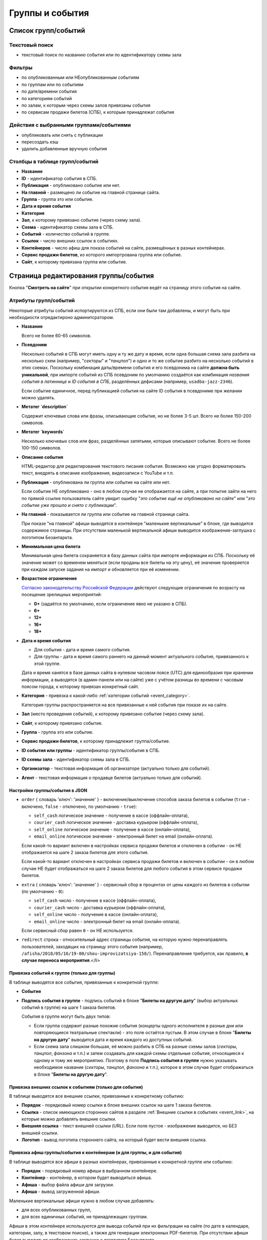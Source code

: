 .. _event:

################
Группы и события
################

********************
Список групп/событий
********************

Текстовый поиск
===============

* текстовый поиск по названию события или по идентификатору схемы зала

Фильтры
=======

* по опубликованным или НЕопубликованным событиям
* по группам или по событиям
* по дате/времени события
* по категориям событий
* по залам, к которым через схемы залов привязаны события
* по сервисам продажи билетов (СПБ), к которым принадлежат события

Действия с выбранными группами/событиями
========================================

.. only:: dev

  * удалить (только для суперадминистраторов)

* опубликовать или снять с публикации
* пересоздать кэш
* удалить добавленные вручную события

Столбцы в таблице групп/событий
===============================

* **Название**
* **ID** - идентификатор события в СПБ.
* **Публикация** - опубликовано событие или нет.
* **На главной** - размещено ли событие на главной странице сайта.
* **Группа** - группа это или событие.
* **Дата и время события**
* **Категория**
* **Зал**, к которому привязано событие (через схему зала).
* **Схема** - идентификатор схемы зала в СПБ.
* **Событий** - количество событий в группе.
* **Ссылок** - число внешних ссылок в событиях.
* **Контейнеров** - число афиш для показа событий на сайте, размещённых в разных контейнерах.
* **Сервис продажи билетов**, из которого импортрована группа или событие.
* **Сайт**, к которому привязана группа или событие.

**************************************
Страница редактирования группы/события
**************************************

Кнопка "**Смотреть на сайте**" при открытии конкретного события ведёт на страницу этого события на сайте.

Атрибуты групп/событий
======================

Некоторые атрибуты событий испортируются из СПБ, если они были там добавлены, и могут быть при необходиости отредактироно админитсратором.

* **Название**

  Всего не более 60-65 символов.

* **Псевдоним**

  Несколько событий в СПБ могут иметь одну и ту же дату и время, если одна большая схема зала разбита на несколько схем (например, "*секторы*" и "*танцпол*") и одно и то же событие разбито на несколько событий в этих схемах. Поскольку комбинация даты/времени события и его псевдонима на сайте **должна быть уникальной**, при импорте событий из СПБ псевдоним по умолчанию создаётся как комбинация *названия события в латиннице* и *ID события в СПБ*, разделённых дефисами (например, ``usadba-jazz-2346``).

  Если событие единичное, перед публикацией события на сайте ID события в псевдониме при желании можно удалять.

* **Метатег `description`**

  Содержит ключевые слова или фразы, описывающие событие, но не более 3-5 шт. Всего не более 150-200 символов.

* **Метатег `keywords`**

  Несколько ключевых слов или фраз, разделённых запятыми, которые описывают событие. Всего не более 100-150 символов.

* **Описание события**

  HTML-редактор для редактирования текстового писания события. Возможно как угодно форматировать текст, внедрять в описание изображения, видеозаписи с YouTube и т.п.

  .. only:: dev

    Параметры редактора указаны в настройках проекта ``project.settings.base`` в параметре ``CK_EDITOR...``.

* **Публикация** - опубликована ли группа или событие на сайте или нет.

  Если событие НЕ опубликовано - оно в любом случае не отображается на сайте, а при попытке зайти на него по прямой ссылке пользователь сайте увидит ошибку "*это событие ещё не опубликовано на сайте*" или "*это событие уже прошло и снято с публикации*".

* **На главной** - показывается ли группа или событие на главной странице сайта.

  При показе "на главной" афиши выводятся в контейнере "маленькие вертикальные" в блоке, где выводится содержимое страницы. При отсутствии маленькой вертикальной афиши выводится изображение-заглушка с логотипом Безантаркта.

* **Минимальная цена билета**

  Минимальная цена билета сохраняется в базу данных сайта при импорте информации из СПБ. Поскольку её значение может со временем меняться (если проданы все билеты на эту цену), её значение проверяется при каждом запуске задания на импорт и обновляется при её изменении.

* **Возрастное ограничение**

  `Согласно законодательству Российской Федерации <http://www.consultant.ru/document/cons_doc_LAW_108808/>`_ действуют следующие ограничения по возрасту на посещение зрелищных мероприятий:

  * **0+** (задаётся по умолчанию, если ограничение явно не указано в СПБ).
  * **6+**
  * **12+**
  * **16+**
  * **18+**

* **Дата и время события**

  * Для события - дата и время самого события.
  * Для группы - дата и время самого раннего на данный момент актуального события, привязанного к этой группе.

  Дата и время ханятся в базе данных сайта в нулевом часовом поясе (UTC) для единообразия при хранении информации, а выводятся (в админ-панели или на сайте) уже с учётом разницы во времени с часовым поясом города, к которому привязан конкретный сайт.

* **Категория** - привязка к какой-либо :ref:`категории событий <event_category>`.

  Категория группы распространяется на все привязанные к ней события при показе их на сайте.

* **Зал** (место проведения событий), к которому привязано событие (через схему зала).

* **Сайт**, к которому привязано событие.

* **Группа** - группа это или событие.

* **Сервис продажи билетов**, к которому принадлежит группа/событие.

* **ID события или группы** - идентификатор группы/события в СПБ.

* **ID схемы зала** - идентификатор схемы зала в СПБ.

* **Организатор** - текстовая информация об организаторе (актуально только для событий).

* **Агент** - текстовая информация о продавце билетов (актуально только для событий).

Настройки группы/события в JSON
-------------------------------

* ``order`` { словарь 'ключ': 'значение' } - включение/выключение способов заказа билетов в событии (``true`` - включено, ``false`` - отключено, по умолчанию - ``true``):

  * ``self_cash`` логическое значение - получение в кассе (оффлайн-оплата),
  * ``courier_cash`` логическое значение - доставка курьером (оффлайн-оплата),
  * ``self_online`` логическое значение - получение в кассе (онлайн-оплата),
  * ``email_online`` логическое значение - электронный билет на email (онлайн-оплата).

  Если какой-то вариант включен в настройках сервиса продажи билетов и отключен в событии - он НЕ отображается на шаге 2 заказа билетов для этого события.

  Если какой-то вариант отключен в настройках сервиса продажи билетов и включен в событии - он в любом случае НЕ будет отображаться на шаге 2 заказа билетов для любого события в этом сервисе продажи билетов.

* ``extra`` { словарь 'ключ': 'значение' } - сервисный сбор в процентах от цены каждого из билетов в событии (по умолчанию - ``0``):

  * ``self_cash`` число - получение в кассе (оффлайн-оплата),
  * ``courier_cash`` число - доставка курьером (оффлайн-оплата),
  * ``self_online`` число - получение в кассе (онлайн-оплата),
  * ``email_online`` число - электронный билет на email (онлайн-оплата).

  Если сервисный сбор равен ``0`` - он НЕ используется.

* ``redirect`` строка - относительный адрес страницы события, на которую нужно перенаправлять пользователей, заходящих на страницу этого события (например, ``/afisha/2018/05/16/19-00/shou-improvizatsiya-158/``). Перенаправление требуется, как правило, **в случае переноса мероприятия**.</li>

Привязка событий к группе (только для группы)
---------------------------------------------

В таблице выводятся все события, привязанные к конкретной группе:

* **Событие**
* **Подпись события в группе** - подпись событий в блоке "**Билеты на другую дату**" (выбор актуальных событий в группе) на шаге 1 заказа билетов.

  События в группе могут быть двух типов:

  * Если группа содержит разные похожие события (концерты одного исполнителя в разные дни или повторяющиеся театральные спектакли) - это поле остаётся пустым. В этом случае в блоке "**Билеты на другую дату**" выводится дата и время каждого из доступных событий.
  * Если схема зала слишком большая, её можно разбить в СПБ на разные схемы залов (*секторы*, *танцпол*, *фанзона* и т.п.) и затем создавать для каждой схемы отдельные события, относящиеся к одному и тому же мероприятию. Поэтому в поле **Подпись события в группе** нужно указывать необходимое название (*секторы*, *танцпол*, *фанзона* и т.п.), которое в этом случае будет отображаться в блоке "**Билеты на другую дату**".

Привязка внешних ссылок к событиям (только для события)
-------------------------------------------------------

В таблице выводятся все внешние ссылки, привязанные к конкретному событию:

* **Порядок** - порядковый номер ссылки в блоке внешних ссылок на шаге 1 заказа билетов.
* **Ссылка** - список имеющихся сторонних сайтов в разделе :ref:`Внешние ссылки в событиях <event_link>`, на которые можно добавлять внешние ссылки.
* **Внешняя ссылка** - текст внешней ссылки (URL). Если поле пустое - изображение выводится, но БЕЗ внешней ссылки.
* **Логотип** - вывод логотипа стороннего сайта, на который будет вести внешняя ссылка.

Привязка афиш группы/события к контейнерам (и для группы, и для события)
------------------------------------------------------------------------

В таблице выводятся все афиши в разных контейнерах, привязанные к конкретной группе или событию:

* **Порядок** - порядковый номер афиши в выбранном контейнере.
* **Контейнер** - контейнер, в котором будет выводиться афиша.
* **Афиша** - выбор файла афиши для загрузки.
* **Афиша** - вывод загруженной афиши.

Маленькие вертикальные афиши нужно в любом случае добавлять:

* для всех опубликованных групп,
* для всех единичных событий, не принадлежащих группам.

Афиши в этом контейнере используются для вывода событий при их фильтрации на сайте (по дате в календаре, категории, залу, в текстовом поиске), а также для генерации электронных PDF-билетов. При отсутствии афиши будет выводиться изображение-заглушка с логотипом Безантракта.

Ссылки с афиш работают следующим образом:

* Афиша события ведёт на страницу этого события.
* Афиша группы ведёт на самое раннее на данный момент актуальное событие, привязанное к этой группе.

Если на данный момент все события в группе уже прошли, а новые ещё не добавлены, *афиша группы в любом случае НЕ выводится на сайте*. Поэтому группы можно постоянно оставлять опубликованными (особенно, если в них периодически создаются похожие повторяющиеся события).

Если порядковые номера для показа афиш в одном контейнере одинаковые (например, ``1``) - афиши сортируются по дате/времени события.

.. only:: dev

  ******
  Модели
  ******

  События/группы
  ==============
  В модели ``Event`` хранятся и события, и группы. События привязываются к группам с помощью модели ``EventGroupBinder``, которая связывает модель ``Event`` с самой собой, используя связь "*многие-ко-многим*".

  .. todo:: Переименовать модель ``Event`` в ``EventAndGroup`` или подобным образом.

  .. autoclass:: bezantrakta.event.models.Event

  Привязка событий к группе
  =========================
  .. autoclass:: bezantrakta.event.models.EventGroupBinder

  ***********
  Кэширование
  ***********
  .. autoclass:: bezantrakta.event.cache.EventCache

  **********
  Middleware
  **********
  При фильтрации событий на сайте по дате в календаре выбрананя дата добавляется в *request* с помощью ``EventCalendarMiddleware``.

  .. autoclass:: bezantrakta.event.middleware.EventCalendarMiddleware

  *************
  Представления
  *************

  Вывод событий "на главной"
  ==========================
  .. automodule:: bezantrakta.event.views.events_on_index

  Фильтрация событий по дате в календаре
  ======================================
  .. automodule:: bezantrakta.event.views.filter_calendar

  Фильтрация событий (текстовый поиск)
  ====================================
  .. automodule:: bezantrakta.event.views.filter_search

